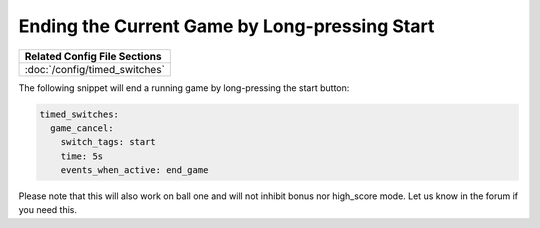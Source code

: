Ending the Current Game by Long-pressing Start
----------------------------------------------

+------------------------------------------------------------------------------+
| Related Config File Sections                                                 |
+==============================================================================+
| :doc:`/config/timed_switches`                                                |
+------------------------------------------------------------------------------+

The following snippet will end a running game by long-pressing the start
button:

.. code-block:: mpf-config

   timed_switches:
     game_cancel:
       switch_tags: start
       time: 5s
       events_when_active: end_game


Please note that this will also work on ball one and will not inhibit bonus
nor high_score mode.
Let us know in the forum if you need this.
